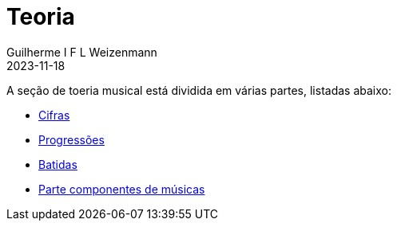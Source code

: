 = Teoria
Guilherme I F L Weizenmann
2023-11-18
:jbake-type: page

A seção de toeria musical está dividida em várias partes, listadas abaixo:

- link:./cifras.html[Cifras]
- link:./progressions.html[Progressões]
- link:./batidas.html[Batidas]
- link:./music-parts.html[Parte componentes de músicas]

+++
<!--
// FIXME move to content type 
-->
+++